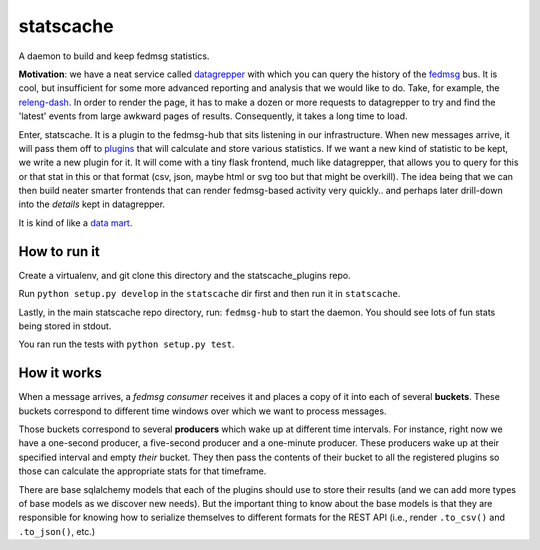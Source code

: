 statscache
==========

A daemon to build and keep fedmsg statistics.

**Motivation**: we have a neat service called `datagrepper
<https://apps.fedoraproject.org/datagrepper>`_ with which you can query the
history of the `fedmsg <http://fedmsg.com>`_ bus.  It is cool, but insufficient
for some more advanced reporting and analysis that we would like to do.  Take,
for example, the `releng-dash <https://apps.fedoraproject.org/releng-dash>`_.
In order to render the page, it has to make a dozen or more requests to
datagrepper to try and find the 'latest' events from large awkward pages of
results.  Consequently, it takes a long time to load.

Enter, statscache.  It is a plugin to the fedmsg-hub that sits listening in our
infrastructure.  When new messages arrive, it will pass them off to `plugins
<https://github.com/fedora-infra/statscache_plugins>`_ that will calculate and
store various statistics.  If we want a new kind of statistic to be kept, we
write a new plugin for it.  It will come with a tiny flask frontend, much like
datagrepper, that allows you to query for this or that stat in this or that
format (csv, json, maybe html or svg too but that might be overkill).  The idea
being that we can then build neater smarter frontends that can render
fedmsg-based activity very quickly.. and perhaps later drill-down into the
*details* kept in datagrepper.

It is kind of like a `data mart <http://en.wikipedia.org/wiki/Data_mart>`_.

How to run it
-------------

Create a virtualenv, and git clone this directory and the statscache_plugins
repo.

Run ``python setup.py develop`` in the ``statscache`` dir first and then run it
in ``statscache``.

Lastly, in the main statscache repo directory, run: ``fedmsg-hub`` to start the
daemon.  You should see lots of fun stats being stored in stdout.

You ran run the tests with ``python setup.py test``.

How it works
------------

When a message arrives, a *fedmsg consumer* receives it and places a copy of it
into each of several **buckets**.  These buckets correspond to different time
windows over which we want to process messages.

Those buckets correspond to several **producers** which wake up at different
time intervals.  For instance, right now we have a one-second producer, a
five-second producer and a one-minute producer.  These producers wake up at
their specified interval and empty *their* bucket.  They then pass the contents
of their bucket to all the registered plugins so those can calculate the
appropriate stats for that timeframe.

There are base sqlalchemy models that each of the plugins should use to store
their results (and we can add more types of base models as we discover new
needs).  But the important thing to know about the base models is that they are
responsible for knowing how to serialize themselves to different formats for
the REST API (i.e., render ``.to_csv()`` and ``.to_json()``, etc.)
